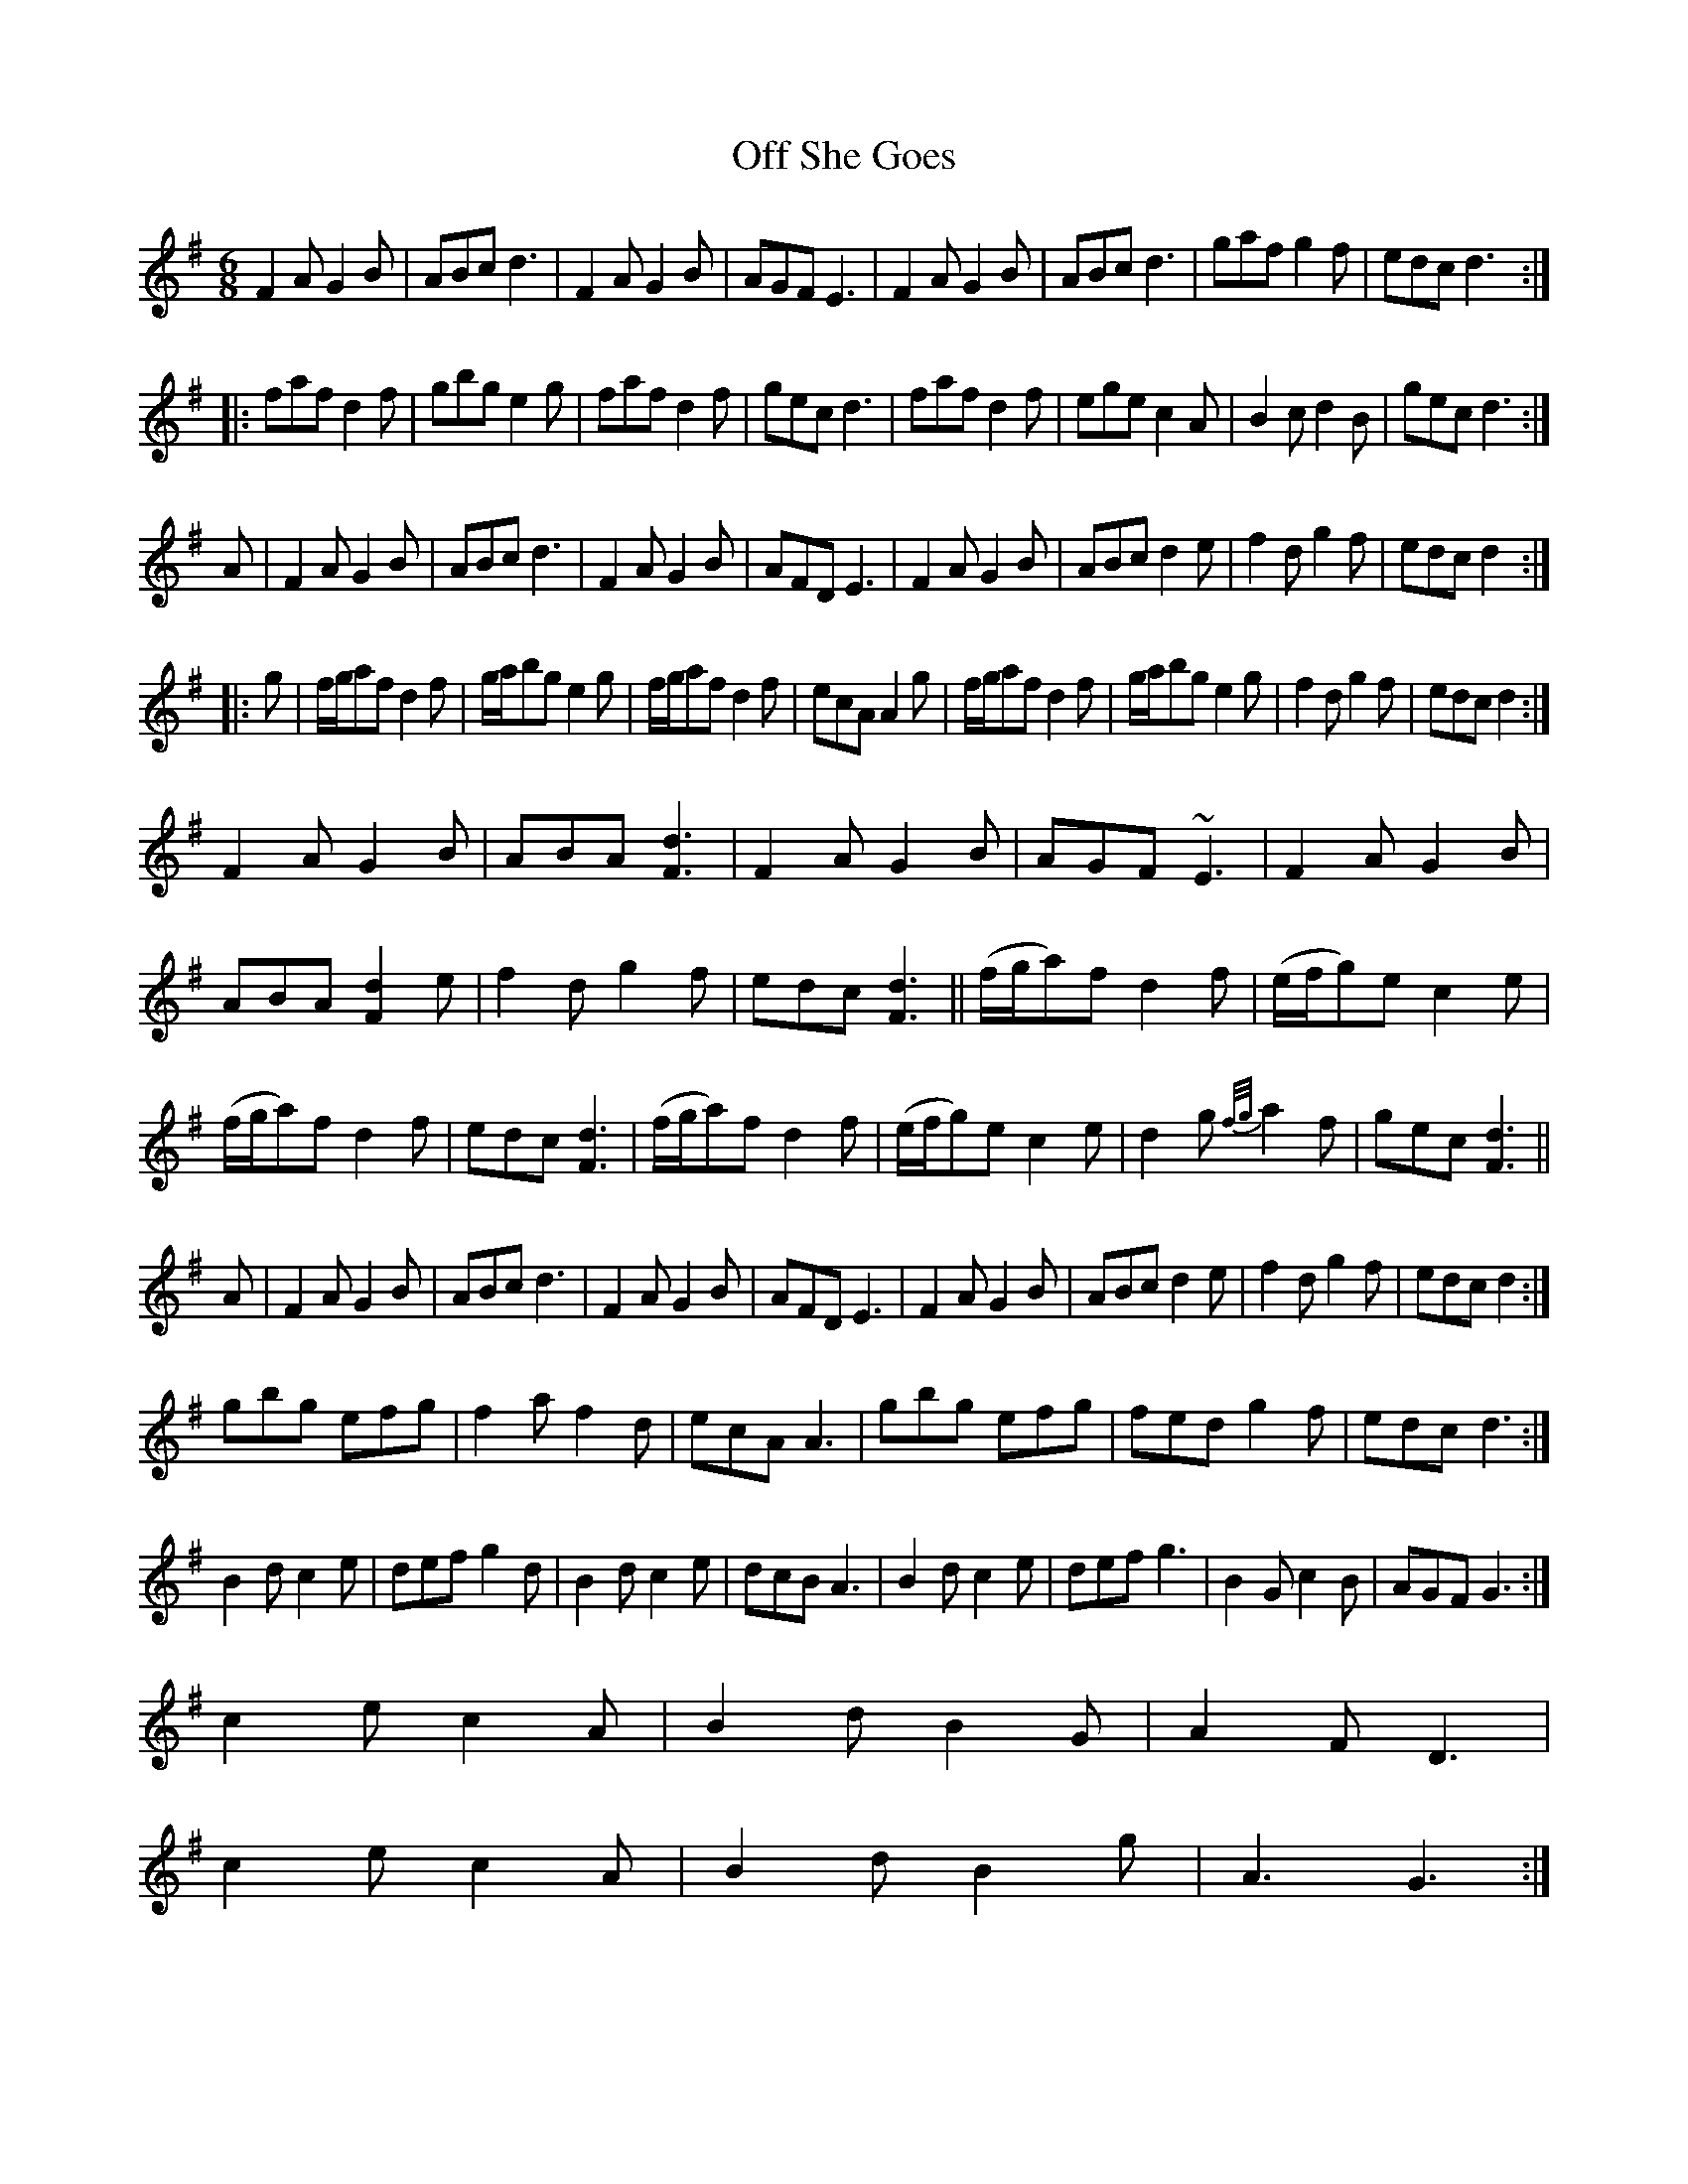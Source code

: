 X: 30007
T: Off She Goes
R: jig
M: 6/8
K: Gmajor
F2A G2B|ABc d3|F2A G2B|AGF E3|F2A G2B|ABc d3|gaf g2f|edc d3:|
|:faf d2f|gbg e2g|faf d2f|gec d3|faf d2f|ege c2A|B2c d2B|gec d3:|
A|F2A G2B|ABc d3|F2A G2B|AFD E3|F2A G2B|ABc d2e|f2d g2f|edc d2:|
|:g|f/g/af d2f|g/a/bg e2g|f/g/af d2f|ecA A2g|f/g/af d2f|g/a/bg e2g|f2d g2f|edc d2:|
F2A G2B|ABA [F3d3]|F2A G2B|AGF ~E3|F2A G2B|
ABA [F2d2]e|f2d g2f|edc [F3d3]||(f/g/a)f d2f|(e/f/g)e c2e|
(f/g/a)f d2f|edc [F3d3]|(f/g/a)f d2f|(e/f/g)e c2e|d2g {f/g/}a2f|gec [F3d3]||
A|F2A G2B|ABc d3|F2A G2B|AFD E3|F2A G2B|ABc d2e|f2d g2f|edc d2:|
gbg efg|f2a f2d|ecA A3|gbg efg|fed g2f|edc d3:|
B2d c2e|def g2d|B2d c2e|dcB A3|B2d c2e|def g3|B2G c2B|AGF G3:|
c2e c2A|B2d B2G|A2F D3|
c2e c2A|B2d B2g|A3 G3:|

